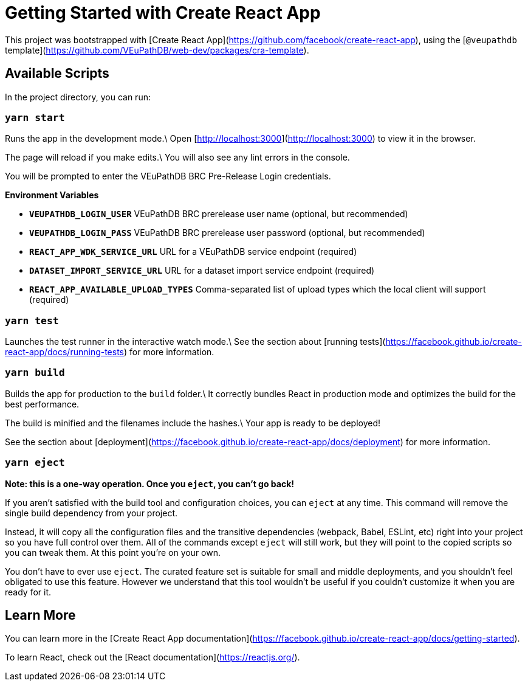# Getting Started with Create React App

This project was bootstrapped with [Create React App](https://github.com/facebook/create-react-app), using the [`@veupathdb` template](https://github.com/VEuPathDB/web-dev/packages/cra-template).

## Available Scripts

In the project directory, you can run:

### `yarn start`

Runs the app in the development mode.\
Open [http://localhost:3000](http://localhost:3000) to view it in the browser.

The page will reload if you make edits.\
You will also see any lint errors in the console.

You will be prompted to enter the VEuPathDB BRC Pre-Release Login credentials.

**Environment Variables**

- **`VEUPATHDB_LOGIN_USER`** VEuPathDB BRC prerelease user name (optional, but recommended)
- **`VEUPATHDB_LOGIN_PASS`** VEuPathDB BRC prerelease user password (optional, but recommended)
- **`REACT_APP_WDK_SERVICE_URL`** URL for a VEuPathDB service endpoint (required)
- **`DATASET_IMPORT_SERVICE_URL`** URL for a dataset import service endpoint (required)
- **`REACT_APP_AVAILABLE_UPLOAD_TYPES`** Comma-separated list of upload types which the local client will support (required)

### `yarn test`

Launches the test runner in the interactive watch mode.\
See the section about [running tests](https://facebook.github.io/create-react-app/docs/running-tests) for more information.

### `yarn build`

Builds the app for production to the `build` folder.\
It correctly bundles React in production mode and optimizes the build for the best performance.

The build is minified and the filenames include the hashes.\
Your app is ready to be deployed!

See the section about [deployment](https://facebook.github.io/create-react-app/docs/deployment) for more information.

### `yarn eject`

**Note: this is a one-way operation. Once you `eject`, you can’t go back!**

If you aren’t satisfied with the build tool and configuration choices, you can `eject` at any time. This command will remove the single build dependency from your project.

Instead, it will copy all the configuration files and the transitive dependencies (webpack, Babel, ESLint, etc) right into your project so you have full control over them. All of the commands except `eject` will still work, but they will point to the copied scripts so you can tweak them. At this point you’re on your own.

You don’t have to ever use `eject`. The curated feature set is suitable for small and middle deployments, and you shouldn’t feel obligated to use this feature. However we understand that this tool wouldn’t be useful if you couldn’t customize it when you are ready for it.

## Learn More

You can learn more in the [Create React App documentation](https://facebook.github.io/create-react-app/docs/getting-started).

To learn React, check out the [React documentation](https://reactjs.org/).
